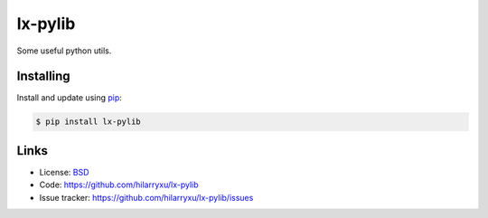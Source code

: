lx-pylib
========

.. image:: https://travis-ci.org/hilarryxu/lx-pylib.svg?branch=master
    :target: https://travis-ci.org/hilarryxu/lx-pylib

Some useful python utils.


Installing
----------

Install and update using `pip`_:

.. code-block:: text

    $ pip install lx-pylib

.. _pip: https://pip.pypa.io/en/stable/quickstart/


Links
-----

*   License: `BSD <https://github.com/hilarryxu/lx-pylib/blob/master/LICENSE>`_
*   Code: https://github.com/hilarryxu/lx-pylib
*   Issue tracker: https://github.com/hilarryxu/lx-pylib/issues
